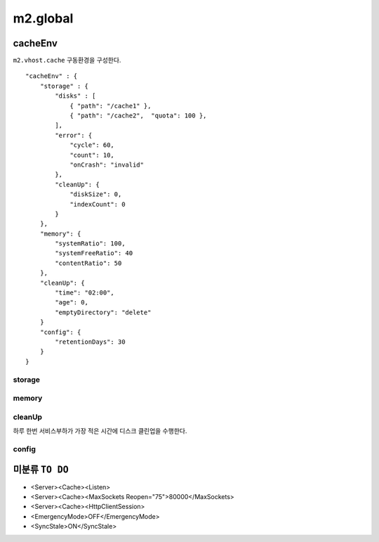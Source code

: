 
.. program:: M2

m2.global
******************


cacheEnv
=======

``m2.vhost.cache`` 구동환경을 구성한다. ::

    "cacheEnv" : {
        "storage" : {
            "disks" : [
                { "path": "/cache1" }, 
                { "path": "/cache2",  "quota": 100 }, 
            ],
            "error": {
                "cycle": 60,
                "count": 10,
                "onCrash": "invalid"
            },
            "cleanUp": {
                "diskSize": 0,
                "indexCount": 0
            }
        },
        "memory": {
            "systemRatio": 100,
            "systemFreeRatio": 40
            "contentRatio": 50
        },
        "cleanUp": {
            "time": "02:00",
            "age": 0,
            "emptyDirectory": "delete"
        }
        "config": {
            "retentionDays": 30
        }
    }


storage
------

.. data:: disks=<LIST>

    *  콘텐츠 저장 디스크 목록
    *  최대 개수 255개
    *  미구성시 메모리 모드로 동작
    *  각 디스크마다 LRU(Least Recently Used)로 용량초과되지 않도록 동작

    .. data:: path=<PATH>

        디스크 경로

    .. data:: quota=<N>
        
        디스크 최대 캐싱 용량(GB)


.. data:: error

    :option:`cycle` 동안 :option:`count` 만큼 I/O가 실패하면 디스크 배제

    .. option:: cycle=<SEC>

        실패 카운팅 주기
    
    .. option:: count=<COUNT>

        최대 실패회수

    .. option:: onCrash=<ENUM>

        모든 디스크 배제시 동작방식

        *  ``hang (기본)`` - 복구없이 동작
        *  ``bypass`` - 모든 요청 원본 바이패스. 디스크 복구시 서비스 재개.
        *  ``selfkill`` - 데몬 종료


.. data:: cleanUp

    저장한계 도달시 삭제정책

    .. option:: diskSize=<GB>

        *  미설정시(또는 ``0``) 디스크 용량의 20% 삭제
        *  설정시 해당 용량만큼 디스크 삭제

    .. option:: indexCount=<COUNT>

        *  미설정시(또는 ``0``) 인덱싱 10% 삭제
        *  설정시 해당 개수만큼만 인덱싱 삭제


memory
------

.. data:: systemRatio=<PERCENTAGE>

    물리 메모리 사용비율. 예를 들어 8GB인 환경에서 이 값이 ``50`` 이라면 4GB로 처리함

.. data:: systemFreeRatio=<PERCENTAGE>

    :option:`systemRatio` 적용 후, 시스템 Free영역비율. 최대 ``40``

.. data:: contentRatio=<PERCENTAGE>

    솔루션 가용메모리 중 Payload 적재비율


cleanUp
------

하루 한번 서비스부하가 가장 적은 시간에 디스크 클린업을 수행한다.


.. data:: time=<mm:ss>

    시작시간

.. data:: age=<N>

    ``0`` 보다 큰 경우 ``age`` 기간동안 미접근 콘텐츠 삭제

.. data:: emptyDirectory=<ENUM>

    빈 디렉토리 삭제 정책

    *  ``delete (기본)`` 삭제
    *  ``keep`` 유지



config
------

.. data:: retentionDays=<N>

    설정 유지기간(일)




미분류 ``TO DO``
=======

*  <Server><Cache><Listen>
*  <Server><Cache><MaxSockets Reopen="75">80000</MaxSockets>
*  <Server><Cache><HttpClientSession>
*  <EmergencyMode>OFF</EmergencyMode>
*  <SyncStale>ON</SyncStale>